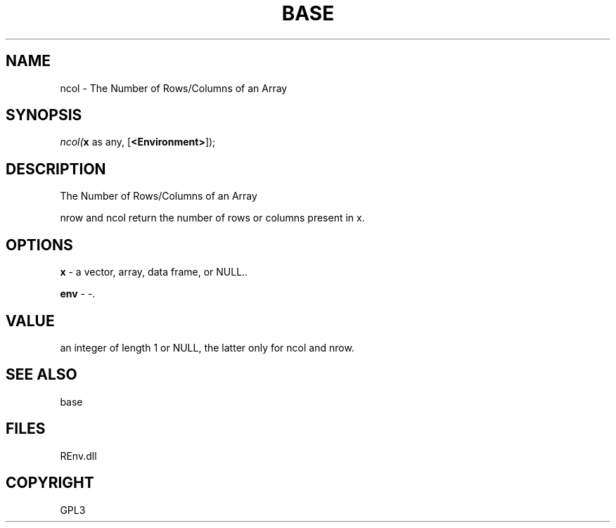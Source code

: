 .\" man page create by R# package system.
.TH BASE 1 2002-May "ncol" "ncol"
.SH NAME
ncol \- The Number of Rows/Columns of an Array
.SH SYNOPSIS
\fIncol(\fBx\fR as any, 
[\fB<Environment>\fR]);\fR
.SH DESCRIPTION
.PP
The Number of Rows/Columns of an Array
 
 nrow and ncol return the number of rows or columns present in x.
.PP
.SH OPTIONS
.PP
\fBx\fB \fR\- a vector, array, data frame, or NULL.. 
.PP
.PP
\fBenv\fB \fR\- -. 
.PP
.SH VALUE
.PP
an integer of length 1 or NULL, the latter only for ncol and nrow.
.PP
.SH SEE ALSO
base
.SH FILES
.PP
REnv.dll
.PP
.SH COPYRIGHT
GPL3
